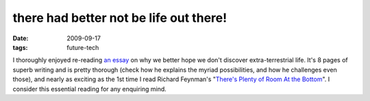 there had better not be life out there!
=======================================

:date: 2009-09-17
:tags: future-tech



I thoroughly enjoyed re-reading `an essay`_ on why we better hope we
don't discover extra-terrestrial life. It's 8 pages of superb writing
and is pretty thorough (check how he explains the myriad possibilities,
and how he challenges even those), and nearly as exciting as the 1st
time I read Richard Feynman's "`There's Plenty of Room At the
Bottom`_". I consider this essential reading for any enquiring mind.

.. _an essay: http://www.nickbostrom.com/extraterrestrial.pdf
.. _There's Plenty of Room At the Bottom: http://www.nanoparticles.org/pdf/Feynman.pdf
